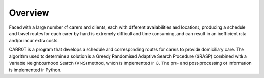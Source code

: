 Overview
========

Faced with a large number of carers and clients, each with different availabilities and locations, producing a schedule and travel routes for each carer by hand is extremely difficult and time consuming, and can result in an inefficient rota and/or incur extra costs.

CARROT is a program that develops a schedule and corresponding routes for carers to provide domiciliary care. The algorithm used to determine a solution is a Greedy Randomised Adaptive Search Procedure (GRASP) combined with a Variable Neighbourhood Search (VNS) method, which is implemented in C. The pre- and post-processing of information is implemented in Python.

..
    * Takes in an input file containing details for carers and clients availabilities and locations, and uses the information to produce a schedule and route for each carer to visit the clients.
    * The algorithm used to determine a solution is a Greedy Randomised Adaptive Search Procedure (GRASP) combined with a Variable Neighbourhood Search (VNS) method, which is implemented in C. The pre- and post-processing of information is implemented in Python.
    * This program is designed for use in social care to improve schedules/routes of carers to clients.
